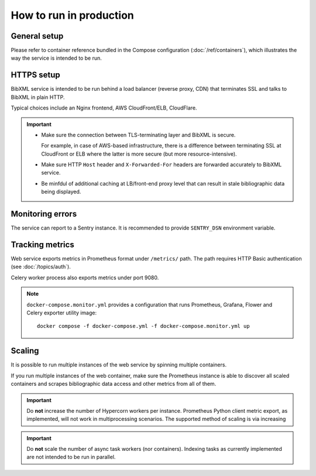 ========================
How to run in production
========================

General setup
=============

Please refer to container reference bundled in the Compose configuration
(:doc:`/ref/containers`), which illustrates the way the service
is intended to be run.

HTTPS setup
===========

BibXML service is intended to be run
behind a load balancer (reverse proxy, CDN)
that terminates SSL and talks to BibXML in plain HTTP.

Typical choices include an Nginx frontend,
AWS CloudFront/ELB, CloudFlare.

.. important::

   - Make sure the connection between TLS-terminating layer
     and BibXML is secure.

     For example, in case of AWS-based infrastructure,
     there is a difference between terminating SSL at CloudFront or ELB
     where the latter is more secure (but more resource-intensive).

   - Make sure HTTP ``Host`` header and ``X-Forwarded-For`` headers
     are forwarded accurately to BibXML service.

   - Be minfdul of additional caching at LB/front-end proxy level
     that can result in stale bibliographic data being displayed.


Monitoring errors
=================

The service can report to a Sentry instance.
It is recommended to provide ``SENTRY_DSN`` environment variable.


Tracking metrics
================

Web service exports metrics in Prometheus format under ``/metrics/`` path.
The path requires HTTP Basic authentication (see :doc:`/topics/auth`).

Celery worker process also exports metrics under port 9080.


.. note::

   ``docker-compose.monitor.yml`` provides a configuration that runs
   Prometheus, Grafana, Flower and Celery exporter utility image::
   
       docker compose -f docker-compose.yml -f docker-compose.monitor.yml up
   
   .. seealso:: :doc:`/ref/containers`


Scaling
=======

It is possible to run multiple instances of the web service
by spinning multiple containers.

If you run multiple instances of the web container,
make sure the Prometheus instance is able to discover all scaled containers
and scrapes bibliographic data access and other metrics
from all of them.

.. important:: Do **not** increase the number of Hypercorn workers
               per instance. Prometheus Python client metric export,
               as implemented, will not work in multiprocessing scenarios.
               The supported method of scaling is via increasing

.. important:: Do **not** scale the number of async task workers
               (nor containers).
               Indexing tasks as currently implemented
               are not intended to be run in parallel.
